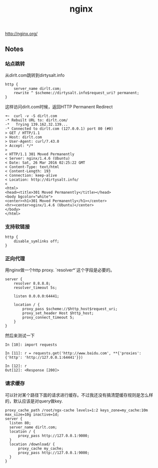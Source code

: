 #+title: nginx
http://nginx.org/

** Notes
*** 站点跳转
从dirlt.com跳转到dirtysalt.info
#+BEGIN_EXAMPLE
http {
    server_name dirlt.com;
    rewrite ^ $scheme://dirtysalt.info$request_uri? permanent;
}
#+END_EXAMPLE

这样访问dirlt.com时候，返回HTTP Permanent Redirect

#+BEGIN_EXAMPLE
➜~  curl -v -S dirlt.com
-* Rebuilt URL to: dirlt.com/
-*   Trying 139.162.32.139...
-* Connected to dirlt.com (127.0.0.1) port 80 (#0)
> GET / HTTP/1.1
> Host: dirlt.com
> User-Agent: curl/7.43.0
> Accept: */*
>
< HTTP/1.1 301 Moved Permanently
< Server: nginx/1.4.6 (Ubuntu)
< Date: Sat, 26 Mar 2016 02:25:22 GMT
< Content-Type: text/html
< Content-Length: 193
< Connection: keep-alive
< Location: http://dirtysalt.info/
<
<html>
<head><title>301 Moved Permanently</title></head>
<body bgcolor="white">
<center><h1>301 Moved Permanently</h1></center>
<hr><center>nginx/1.4.6 (Ubuntu)</center>
</body>
</html>
#+END_EXAMPLE

*** 支持软链接
#+BEGIN_EXAMPLE
http {
    disable_symlinks off;
}
#+END_EXAMPLE
*** 正向代理
用nginx做一个http proxy. `resolver*`这个字段是必要的。
#+BEGIN_EXAMPLE
server {
    resolver 8.8.8.8;
    resolver_timeout 5s;

    listen 0.0.0.0:64441;

    location / {
        proxy_pass $scheme://$http_host$request_uri;
        proxy_set_header Host $http_host;
        proxy_connect_timeout 5;
    }
}
#+END_EXAMPLE

然后来测试一下
#+BEGIN_EXAMPLE
In [10]: import requests

In [11]: r = requests.get('http://www.baidu.com', **{'proxies': {'http': 'http://127.0.0.1:64441'}})

In [12]: r
Out[12]: <Response [200]>
#+END_EXAMPLE

*** 请求缓存
可以针对某个路径下面的请求进行缓存。不过我还没有搞清楚缓存规则是怎么样的，默认应该是对query做key.

#+BEGIN_EXAMPLE
proxy_cache_path /root/ngx-cache levels=1:2 keys_zone=my_cache:10m max_size=10g inactive=1d;
server {
  listen 80;
  server_name dirlt.com;
  location / {
      proxy_pass http://127.0.0.1:9000;
  }
  location /download/ {
      proxy_cache my_cache;
      proxy_pass http://127.0.0.1:9000;
  }
}
#+END_EXAMPLE
